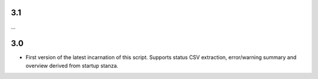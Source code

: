 3.1
---

...

3.0
---

- First version of the latest incarnation of this script. Supports status CSV extraction, error/warning summary and overview derived from startup stanza. 